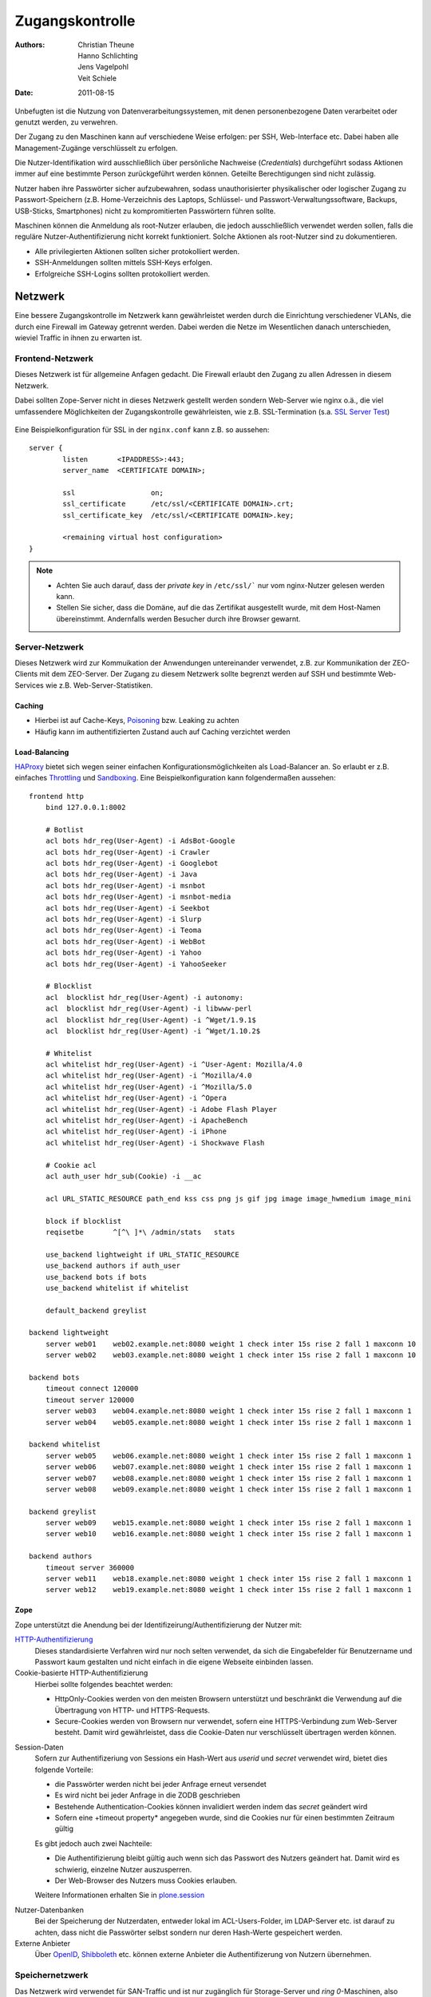 ================
Zugangskontrolle
================

:Authors: - Christian Theune
          - Hanno Schlichting
          - Jens Vagelpohl
          - Veit Schiele
:Date: 2011-08-15

Unbefugten ist die Nutzung von Datenverarbeitungssystemen, mit denen personenbezogene Daten verarbeitet oder genutzt werden, zu verwehren.

Der Zugang zu den Maschinen kann auf verschiedene Weise erfolgen: per SSH, Web-Interface etc. Dabei haben alle Management-Zugänge verschlüsselt zu erfolgen.

Die Nutzer-Identifikation wird ausschließlich über persönliche Nachweise (*Credentials*) durchgeführt sodass Aktionen immer auf eine bestimmte Person zurückgeführt werden können. Geteilte Berechtigungen sind nicht zulässig.

Nutzer haben ihre Passwörter sicher aufzubewahren, sodass unauthorisierter physikalischer oder logischer Zugang zu Passwort-Speichern (z.B. Home-Verzeichnis des Laptops, Schlüssel- und Passwort-Verwaltungssoftware, Backups, USB-Sticks, Smartphones) nicht zu kompromitierten Passwörtern führen sollte.

Maschinen können die Anmeldung als root-Nutzer erlauben, die jedoch ausschließlich verwendet werden sollen, falls die reguläre Nutzer-Authentifizierung nicht korrekt funktioniert. Solche Aktionen als root-Nutzer sind zu dokumentieren.

- Alle privilegierten Aktionen sollten sicher protokolliert werden.
- SSH-Anmeldungen sollten mittels SSH-Keys erfolgen.
- Erfolgreiche SSH-Logins sollten protokolliert werden.

Netzwerk
========

Eine bessere Zugangskontrolle im Netzwerk kann gewährleistet werden durch die Einrichtung verschiedener VLANs, die durch eine Firewall im Gateway getrennt werden. Dabei werden die Netze im Wesentlichen danach unterschieden, wieviel Traffic in ihnen zu erwarten ist.

Frontend-Netzwerk
-----------------

Dieses Netzwerk ist für allgemeine Anfagen gedacht. Die Firewall erlaubt den Zugang zu allen Adressen in diesem Netzwerk.

Dabei sollten Zope-Server nicht in dieses Netzwerk gestellt werden sondern Web-Server wie nginx o.ä., die viel umfassendere Möglichkeiten der Zugangskontrolle gewährleisten, wie z.B. SSL-Termination (s.a. `SSL Server Test`_)

  .. _`SSL Server Test`: https://www.ssllabs.com/ssldb/index.html

Eine Beispielkonfiguration für SSL in der ``nginx.conf`` kann z.B. so aussehen::

 server {
         listen       <IPADDRESS>:443;
         server_name  <CERTIFICATE DOMAIN>;

         ssl                  on;
         ssl_certificate      /etc/ssl/<CERTIFICATE DOMAIN>.crt;
         ssl_certificate_key  /etc/ssl/<CERTIFICATE DOMAIN>.key;

         <remaining virtual host configuration>
 }

.. note::
   - Achten Sie auch darauf, dass der *private key* in ``/etc/ssl/``` nur vom nginx-Nutzer gelesen werden kann.
   - Stellen Sie sicher, dass die Domäne, auf die das Zertifikat ausgestellt wurde, mit dem Host-Namen übereinstimmt. Andernfalls werden Besucher durch ihre Browser gewarnt.

Server-Netzwerk
---------------

Dieses Netzwerk wird zur Kommuikation der Anwendungen untereinander verwendet, z.B. zur Kommunikation der ZEO-Clients mit dem ZEO-Server. Der Zugang zu diesem Netzwerk sollte begrenzt werden auf SSH und bestimmte Web-Services wie z.B. Web-Server-Statistiken.

Caching
```````
- Hierbei ist auf Cache-Keys, `Poisoning`_ bzw. Leaking zu achten
- Häufig kann im authentifizierten Zustand auch auf Caching verzichtet werden

.. _`Poisoning`: http://de.wikipedia.org/wiki/Cache_Poisoning

Load-Balancing
``````````````

`HAProxy`_ bietet sich wegen seiner einfachen Konfigurationsmöglichkeiten als Load-Balancer an. So erlaubt er z.B. einfaches `Throttling`_ und `Sandboxing`_. Eine Beispielkonfiguration kann folgendermaßen aussehen::

 frontend http
     bind 127.0.0.1:8002

     # Botlist
     acl bots hdr_reg(User-Agent) -i AdsBot-Google
     acl bots hdr_reg(User-Agent) -i Crawler
     acl bots hdr_reg(User-Agent) -i Googlebot
     acl bots hdr_reg(User-Agent) -i Java
     acl bots hdr_reg(User-Agent) -i msnbot
     acl bots hdr_reg(User-Agent) -i msnbot-media
     acl bots hdr_reg(User-Agent) -i Seekbot
     acl bots hdr_reg(User-Agent) -i Slurp
     acl bots hdr_reg(User-Agent) -i Teoma
     acl bots hdr_reg(User-Agent) -i WebBot
     acl bots hdr_reg(User-Agent) -i Yahoo
     acl bots hdr_reg(User-Agent) -i YahooSeeker

     # Blocklist
     acl  blocklist hdr_reg(User-Agent) -i autonomy:
     acl  blocklist hdr_reg(User-Agent) -i libwww-perl
     acl  blocklist hdr_reg(User-Agent) -i ^Wget/1.9.1$
     acl  blocklist hdr_reg(User-Agent) -i ^Wget/1.10.2$

     # Whitelist
     acl whitelist hdr_reg(User-Agent) -i ^User-Agent: Mozilla/4.0
     acl whitelist hdr_reg(User-Agent) -i ^Mozilla/4.0
     acl whitelist hdr_reg(User-Agent) -i ^Mozilla/5.0
     acl whitelist hdr_reg(User-Agent) -i ^Opera
     acl whitelist hdr_reg(User-Agent) -i Adobe Flash Player
     acl whitelist hdr_reg(User-Agent) -i ApacheBench
     acl whitelist hdr_reg(User-Agent) -i iPhone
     acl whitelist hdr_reg(User-Agent) -i Shockwave Flash

     # Cookie acl
     acl auth_user hdr_sub(Cookie) -i __ac

     acl URL_STATIC_RESOURCE path_end kss css png js gif jpg image image_hwmedium image_mini

     block if blocklist
     reqisetbe       ^[^\ ]*\ /admin/stats   stats

     use_backend lightweight if URL_STATIC_RESOURCE
     use_backend authors if auth_user
     use_backend bots if bots
     use_backend whitelist if whitelist

     default_backend greylist

 backend lightweight
     server web01    web02.example.net:8080 weight 1 check inter 15s rise 2 fall 1 maxconn 10
     server web02    web03.example.net:8080 weight 1 check inter 15s rise 2 fall 1 maxconn 10

 backend bots
     timeout connect 120000
     timeout server 120000
     server web03    web04.example.net:8080 weight 1 check inter 15s rise 2 fall 1 maxconn 1
     server web04    web05.example.net:8080 weight 1 check inter 15s rise 2 fall 1 maxconn 1

 backend whitelist
     server web05    web06.example.net:8080 weight 1 check inter 15s rise 2 fall 1 maxconn 1
     server web06    web07.example.net:8080 weight 1 check inter 15s rise 2 fall 1 maxconn 1
     server web07    web08.example.net:8080 weight 1 check inter 15s rise 2 fall 1 maxconn 1
     server web08    web09.example.net:8080 weight 1 check inter 15s rise 2 fall 1 maxconn 1

 backend greylist
     server web09    web15.example.net:8080 weight 1 check inter 15s rise 2 fall 1 maxconn 1
     server web10    web16.example.net:8080 weight 1 check inter 15s rise 2 fall 1 maxconn 1

 backend authors
     timeout server 360000
     server web11    web18.example.net:8080 weight 1 check inter 15s rise 2 fall 1 maxconn 1
     server web12    web19.example.net:8080 weight 1 check inter 15s rise 2 fall 1 maxconn 1

.. _`HAProxy`: http://haproxy.1wt.eu/
.. _`Throttling`: http://de.wikipedia.org/wiki/Throttling
.. _`Sandboxing`: http://en.wikipedia.org/wiki/Sandbox_(computer_security)

Zope
````

Zope unterstützt die Anendung bei der Identifizeirung/Authentifizierung der Nutzer mit:

`HTTP-Authentifizierung`_
 Dieses standardisierte Verfahren wird nur noch selten verwendet, da sich die Eingabefelder für Benutzername und Passwort kaum gestalten und nicht einfach in die eigene Webseite einbinden lassen.
Cookie-basierte HTTP-Authentifizierung
 Hierbei sollte folgendes beachtet werden:

 - HttpOnly-Cookies werden von den meisten Browsern unterstützt und beschränkt die Verwendung auf die Übertragung von HTTP- und HTTPS-Requests.
 - Secure-Cookies werden von Browsern nur verwendet, sofern eine HTTPS-Verbindung zum Web-Server besteht. Damit wird gewährleistet, dass die Cookie-Daten nur verschlüsselt übertragen werden können.

.. _`HTTP-Authentifizierung`: http://de.wikipedia.org/wiki/HTTP-Authentifizierung

Session-Daten
 Sofern zur Authentifizeriung von Sessions ein Hash-Wert aus *userid* und *secret* verwendet wird, bietet dies folgende Vorteile:

 - die Passwörter werden nicht bei jeder Anfrage erneut versendet
 - Es wird nicht bei jeder Anfrage in die ZODB geschrieben
 - Bestehende Authentication-Cookies können invalidiert werden indem das *secret* geändert wird
 - Sofern eine +timeout property* angegeben wurde, sind die Cookies nur für einen bestimmten Zeitraum gültig

 Es gibt jedoch auch zwei Nachteile:

 - Die Authentifizierung bleibt gültig auch wenn sich das Passwort des Nutzers geändert hat. Damit wird es schwierig, einzelne Nutzer auszusperren.
 - Der Web-Browser des Nutzers muss Cookies erlauben.

 Weitere Informationen erhalten Sie in `plone.session`_

.. _`plone.session`: http://pypi.python.org/pypi/plone.session

Nutzer-Datenbanken
 Bei der Speicherung der Nutzerdaten, entweder lokal im ACL-Users-Folder, im LDAP-Server etc. ist darauf zu achten, dass nicht die Passwörter selbst sondern nur deren Hash-Werte gespeichert werden.
Externe Anbieter
 Über `OpenID`_, `Shibboleth`_ etc. können externe Anbieter die Authentifizerung von Nutzern übernehmen.

.. _`OpenID`: http://de.wikipedia.org/wiki/Open_ID
.. _`Shibboleth`: http://de.wikipedia.org/wiki/Shibboleth_(Internet)

Speichernetzwerk
----------------

Das Netzwerk wird verwendet für SAN-Traffic und ist nur zugänglich für Storage-Server und *ring 0*-Maschinen, also nicht für virtuelle Maschinen. Das Netzwerk sollte private IPv4-Adressen nutzen und nicht von außen erreichbar sein.

Management-Netzwerk
-------------------

Das Netzwerk wird verwendet für den Zugang zu IPMI-Controllern (*Intelligent Platform Management Interface-Controller*), Switches etc. Es verwendet private IPv4-Adressen die von außen nicht erreichbar sind.

Dateisystem
===========

Dateien im Dateisystem wie Log-Dateien etc. sind durch entsprechende Rechte auf Dateisystemebene zu schützen.
